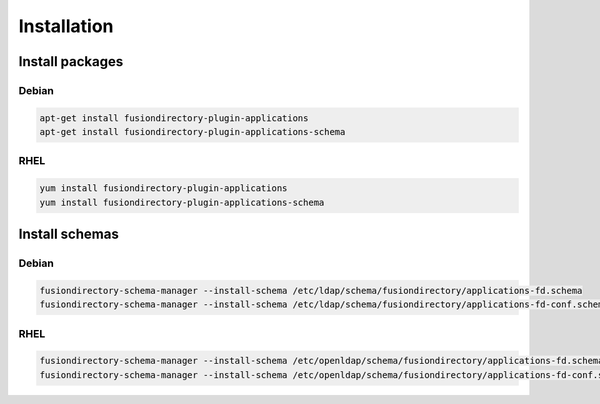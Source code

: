 Installation
============

Install packages
----------------

Debian
^^^^^^

.. code-block:: bash

   apt-get install fusiondirectory-plugin-applications
   apt-get install fusiondirectory-plugin-applications-schema

RHEL
^^^^

.. code-block:: bash

   yum install fusiondirectory-plugin-applications
   yum install fusiondirectory-plugin-applications-schema

Install schemas
---------------

Debian
^^^^^^

.. code-block:: bash

   fusiondirectory-schema-manager --install-schema /etc/ldap/schema/fusiondirectory/applications-fd.schema
   fusiondirectory-schema-manager --install-schema /etc/ldap/schema/fusiondirectory/applications-fd-conf.schema

RHEL
^^^^

.. code-block:: bash

   fusiondirectory-schema-manager --install-schema /etc/openldap/schema/fusiondirectory/applications-fd.schema
   fusiondirectory-schema-manager --install-schema /etc/openldap/schema/fusiondirectory/applications-fd-conf.schema
